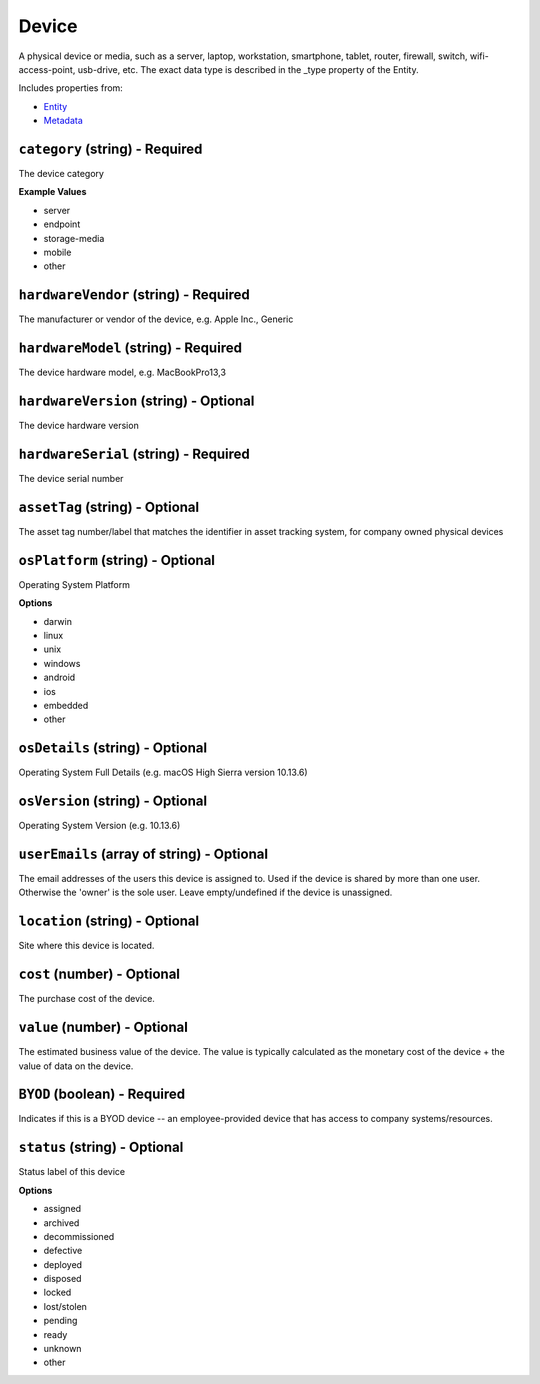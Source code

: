 Device
======

A physical device or media, such as a server, laptop, workstation, smartphone, tablet, router, firewall, switch, wifi-access-point, usb-drive, etc. The exact data type is described in the _type property of the Entity.

Includes properties from:

* `Entity <Entity.html>`_
* `Metadata <Metadata.html>`_

``category`` (string) - Required
--------------------------------

The device category

**Example Values**

* server
* endpoint
* storage-media
* mobile
* other

``hardwareVendor`` (string) - Required
--------------------------------------

The manufacturer or vendor of the device, e.g. Apple Inc., Generic

``hardwareModel`` (string) - Required
-------------------------------------

The device hardware model, e.g. MacBookPro13,3

``hardwareVersion`` (string) - Optional
---------------------------------------

The device hardware version

``hardwareSerial`` (string) - Required
--------------------------------------

The device serial number

``assetTag`` (string) - Optional
--------------------------------

The asset tag number/label that matches the identifier in asset tracking system, for company owned physical devices

``osPlatform`` (string) - Optional
----------------------------------

Operating System Platform

**Options**

* darwin
* linux
* unix
* windows
* android
* ios
* embedded
* other

``osDetails`` (string) - Optional
---------------------------------

Operating System Full Details (e.g. macOS High Sierra version 10.13.6)

``osVersion`` (string) - Optional
---------------------------------

Operating System Version (e.g. 10.13.6)

``userEmails`` (array of string) - Optional
-------------------------------------------

The email addresses of the users this device is assigned to. Used if the device is shared by more than one user. Otherwise the 'owner' is the sole user. Leave empty/undefined if the device is unassigned.

``location`` (string) - Optional
--------------------------------

Site where this device is located.

``cost`` (number) - Optional
----------------------------

The purchase cost of the device.

``value`` (number) - Optional
-----------------------------

The estimated business value of the device. The value is typically calculated as the monetary cost of the device + the value of data on the device.

``BYOD`` (boolean) - Required
-----------------------------

Indicates if this is a BYOD device -- an employee-provided device that has access to company systems/resources.

``status`` (string) - Optional
------------------------------

Status label of this device

**Options**

* assigned
* archived
* decommissioned
* defective
* deployed
* disposed
* locked
* lost/stolen
* pending
* ready
* unknown
* other